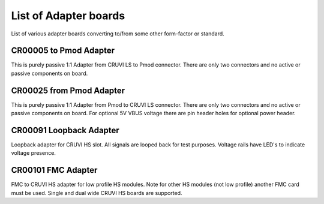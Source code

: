 List of Adapter boards
======================

List of various adapter boards converting to/from some other form-factor or standard.

CR00005 to Pmod Adapter
-----------------------
.. image:: Adapters/CR00005-01-3D.jpg

This is purely passive 1:1 Adapter from CRUVI LS to Pmod connector. There are only two connectors and no active or passive components on board.

CR00025 from Pmod Adapter
-------------------------
.. image:: Adapters/CR00025-01-3D.jpg

This is purely passive 1:1 Adapter from Pmod to CRUVI LS connector. There are only two connectors and no active or passive components on board. For optional 5V VBUS voltage there are pin header holes for optional power header.

CR00091 Loopback Adapter
------------------------
.. image:: Adapters/CR00091-01-3D.jpg

Loopback adapter for CRUVI HS slot. All signals are looped back for test purposes. Voltage rails have LED's to indicate voltage presence.

CR00101 FMC Adapter
-------------------
.. image:: Adapters/CR00101-01-3D.jpg

FMC to CRUVI HS adapter for low profile HS modules. Note for other HS modules (not low profile) another FMC card must be used. Single and dual wide CRUVI HS boards are supported.

